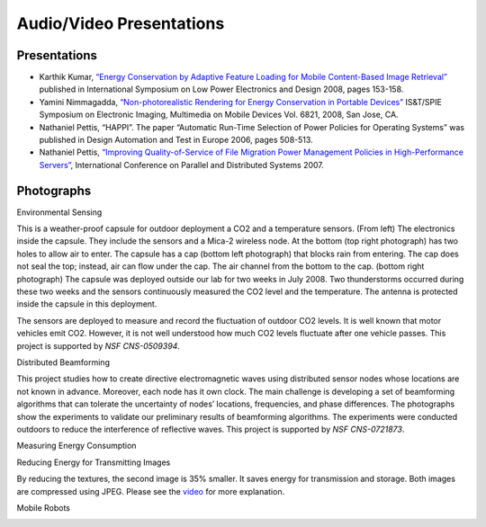 Audio/Video Presentations
---------------------------

.. todo:: George is still working on this page.

Presentations
~~~~~~~~~~~~~

- Karthik Kumar, `“Energy Conservation by Adaptive Feature Loading for Mobile Content-Based Image Retrieval” <http://web.ics.purdue.edu/~kumar25/islped08/islped08.html>`__ published in International Symposium on Low Power Electronics and Design 2008, pages 153-158.

- Yamini Nimmagadda, `“Non-photorealistic Rendering for Energy Conservation in Portable Devices” <http://web.ics.purdue.edu/~ynimmaga/EI2008.html>`__ IS&T/SPIE Symposium on Electronic Imaging, Multimedia on Mobile Devices Vol. 6821, 2008, San Jose, CA.

- Nathaniel Pettis, “HAPPI”. The paper “Automatic Run-Time Selection of Power Policies for Operating Systems” was published in Design Automation and Test in Europe 2006, pages 508-513.

- Nathaniel Pettis, `“Improving Quality-of-Service of File Migration Power Management Policies in High-Performance Servers” <http://www.ece.purdue.edu/~npettis/icpads07_pdc/icpads07_pdc.html>`__, International Conference on Parallel and Distributed Systems 2007.

Photographs
~~~~~~~~~~~

Environmental Sensing

|image0|\ |image1|

|image2|\ |image3|

This is a weather-proof capsule for outdoor deployment a CO2 and a temperature sensors. (From left) The electronics inside the capsule. They include the sensors and a Mica-2 wireless node. At the bottom (top right photograph) has two holes to allow air to enter. The capsule has a cap (bottom left photograph) that blocks rain from entering. The cap does not seal the top; instead, air can flow under the cap. The air channel from the bottom to the cap. (bottom right photograph) The capsule was deployed outside our lab for two weeks in July 2008. Two thunderstorms occurred during these two weeks and the sensors continuously measured the CO2 level and the temperature. The antenna is protected inside the capsule in this deployment.

|image4|\ |image5|

The sensors are deployed to measure and record the fluctuation of outdoor CO2 levels. It is well known that motor vehicles emit CO2. However, it is not well understood how much CO2 levels fluctuate after one vehicle passes. This project is supported by *NSF CNS-0509394*.


Distributed Beamforming

|image6|\ |image7|

This project studies how to create directive electromagnetic waves using distributed sensor nodes whose locations are not known in advance. Moreover, each node has it own clock. The main challenge is developing a set of beamforming algorithms that can tolerate the uncertainty of nodes’ locations, frequencies, and phase differences. The photographs show the experiments to validate our preliminary results of beamforming algorithms. The experiments were conducted outdoors to reduce the interference of reflective waves. This project is supported by *NSF CNS-0721873*.

Measuring Energy Consumption

|image8|\ |image9|

|image10|

Reducing Energy for Transmitting Images

|image11|\ |image12|

By reducing the textures, the second image is 35% smaller. It saves energy for transmission and storage. Both images are compressed using JPEG. Please see the `video <http://web.ics.purdue.edu/%7Eynimmaga/EI2008.html>`__ for more explanation.


Mobile Robots

|image13|\ |image14|

.. |image0| image:: https://drive.google.com/uc?id=1PBNtHxysvjp4aXkW3LE2P-X2Z4oR9FUc
   :width: 300px
.. |image1| image:: https://drive.google.com/uc?id=1wuVzM1gdTJmvFXKMiBEuEyGDXQ2vT35d
   :width: 300px
.. |image2| image:: https://drive.google.com/uc?id=1X2O-5xcq9bQUbiaYpyrJvG-cjtFp697h
   :width: 300px
.. |image3| image:: https://drive.google.com/uc?id=13j3VLrmAtkVh-FVborjNIO8RxKVdNHxE
   :width: 300px
.. |image4| image:: https://drive.google.com/uc?id=1cwE8sG2AX60BwWfUtvk6t-zQt1Muqnet
   :width: 350px
.. |image5| image:: https://drive.google.com/uc?id=13C3CXl3saY6iVvih9cZfe-0Bh0Imnswv
   :width: 350px
.. |image6| image:: https://drive.google.com/uc?id=1Y4nCc5ATQOOaAddVvkAxiQIxL5bXKTdu
   :width: 350px
.. |image7| image:: https://drive.google.com/uc?id=1vQtRtQFayGQsrH75upju8KxgQikJ13Li
   :width: 350px
.. |image8| image:: https://drive.google.com/uc?id=1HxyfSGm10KlVIQYMidgbKW5v978O7qUT
   :width: 300px
.. |image9| image:: https://drive.google.com/uc?id=1xkvKzM-GLZYHxWmx6SCN8g1l3osP0qyU
   :width: 300px
.. |image10| image:: https://drive.google.com/uc?id=1drVhJYBKcdh52O-PTY-0gOrrGBfGkmYh
   :width: 300px
.. |image11| image:: https://drive.google.com/uc?id=16ZSPpuTqc2_ieNqmCibI2C5H2IvTb4H-
   :width: 350px
.. |image12| image:: https://drive.google.com/uc?id=1cvmZXx-DchzifNswUonwNS8S9ZxwdqNK
   :width: 350px
.. |image13| image:: https://drive.google.com/uc?id=1eBIoD3-kU5p_NsRDK2JMR6Wiag-a97GT
   :width: 350px
.. |image14| image:: https://drive.google.com/uc?id=1WKVK0SQ4Xf9GrJyYIPSEY3W56EkTiKwX
   :width: 350px
